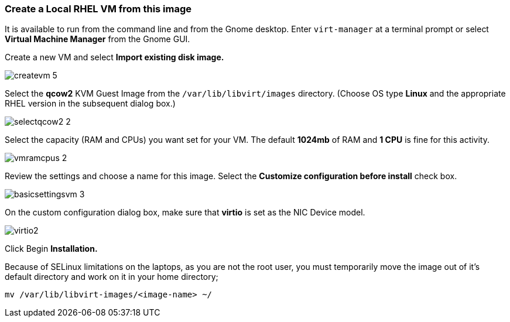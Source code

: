 
=== Create a Local RHEL VM from this image

It is available to run from the command line and from the Gnome desktop. Enter `virt-manager` at a terminal prompt or select **Virtual Machine Manager** from the Gnome GUI.

Create a new VM and select **Import existing disk image.**

image::labImages/createvm_5.png[]

Select the **qcow2** KVM Guest Image from the `/var/lib/libvirt/images` directory. (Choose OS type **Linux** and the appropriate RHEL version in the subsequent dialog box.)

image::labImages/selectqcow2_2.png[]

Select the capacity (RAM and CPUs) you want set for your VM. The default **1024mb** of RAM and **1 CPU** is fine for this activity.

image::labImages/vmramcpus_2.png[]

Review the settings and choose a name for this image. Select the **Customize configuration before install** check box.

image::labImages/basicsettingsvm_3.png[]

On the custom configuration dialog box, make sure that **virtio** is set as the NIC Device model.

image::labImages/virtio2.png[] 

Click Begin **Installation.**






Because of SELinux limitations on the laptops, as you are not the root user, you must temporarily move the image out of it's default directory and work on it in your home directory;

	mv /var/lib/libvirt-images/<image-name> ~/

